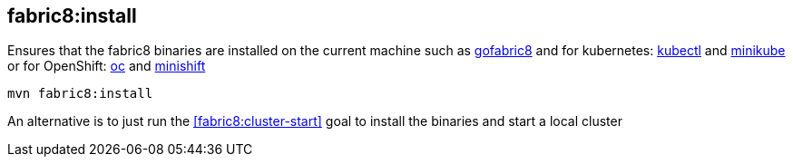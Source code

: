 
[[fabric8:install]]
== *fabric8:install*

Ensures that the fabric8 binaries are installed on the current machine such as https://github.com/fabric8io/gofabric8/[gofabric8] and for kubernetes: http://kubernetes.io/docs/user-guide/kubectl-overview/[kubectl] and https://github.com/kubernetes/minikube[minikube] or for OpenShift: https://docs.openshift.com/enterprise/latest/cli_reference/basic_cli_operations.html[oc] and https://github.com/jimmidyson/minishift[minishift]

[source,sh,subs="attributes"]
----
mvn fabric8:install
----

An alternative is to just run the <<fabric8:cluster-start>> goal to install the binaries and start a local cluster

